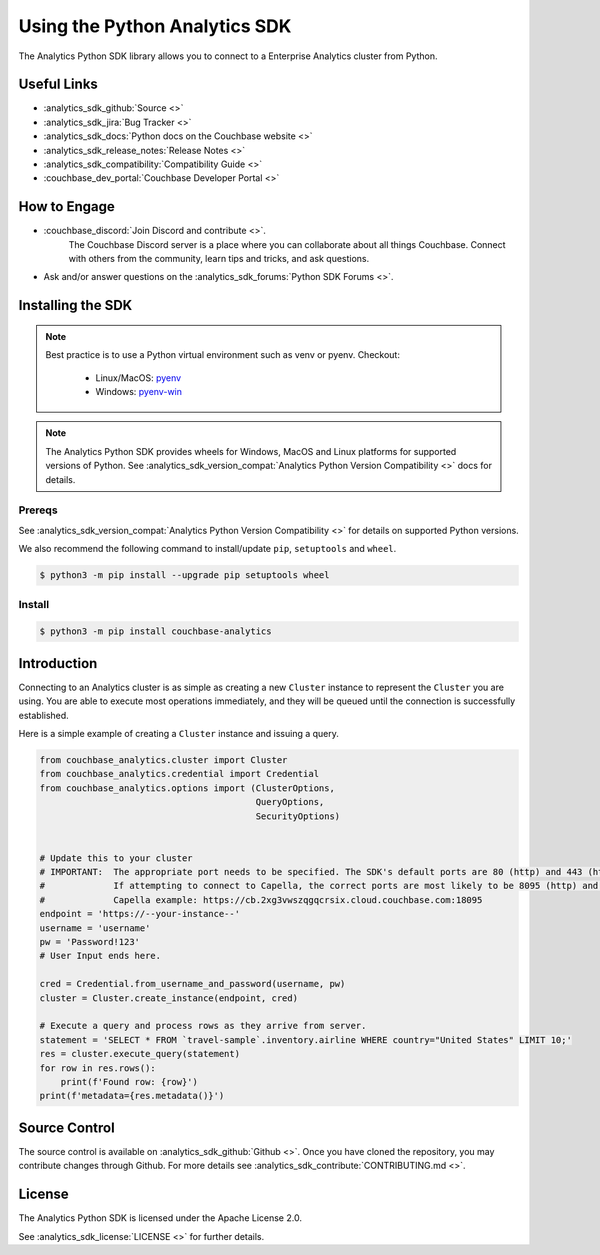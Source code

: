 ===============================
Using the Python Analytics SDK
===============================

The Analytics Python SDK library allows you to connect to a Enterprise Analytics cluster from Python.

Useful Links
=======================

* :analytics_sdk_github:`Source <>`
* :analytics_sdk_jira:`Bug Tracker <>`
* :analytics_sdk_docs:`Python docs on the Couchbase website <>`
* :analytics_sdk_release_notes:`Release Notes <>`
* :analytics_sdk_compatibility:`Compatibility Guide <>`
* :couchbase_dev_portal:`Couchbase Developer Portal <>`

How to Engage
=======================

* :couchbase_discord:`Join Discord and contribute <>`.
    The Couchbase Discord server is a place where you can collaborate about all things Couchbase.
    Connect with others from the community, learn tips and tricks, and ask questions.
* Ask and/or answer questions on the :analytics_sdk_forums:`Python SDK Forums <>`.


Installing the SDK
=======================

.. note::
    Best practice is to use a Python virtual environment such as venv or pyenv.
    Checkout:

        * Linux/MacOS: `pyenv <https://github.com/pyenv/>`_
        * Windows: `pyenv-win <https://github.com/pyenv-win/pyenv-win>`_


.. note::
    The Analytics Python SDK provides wheels for Windows, MacOS and Linux platforms for supported versions of Python.
    See :analytics_sdk_version_compat:`Analytics Python Version Compatibility <>` docs for details.

Prereqs
++++++++++

See :analytics_sdk_version_compat:`Analytics Python Version Compatibility <>` for details on supported Python versions.

We also recommend the following command to install/update ``pip``, ``setuptools`` and ``wheel``.

.. code-block:: console

    $ python3 -m pip install --upgrade pip setuptools wheel

Install
++++++++++

.. code-block:: console

    $ python3 -m pip install couchbase-analytics

Introduction
=======================

Connecting to an Analytics cluster is as simple as creating a new ``Cluster`` instance to represent the ``Cluster``
you are using. You are able to execute most operations immediately, and they will be queued until the connection is successfully established.

Here is a simple example of creating a ``Cluster`` instance and issuing a query.

.. code-block:: python

    from couchbase_analytics.cluster import Cluster
    from couchbase_analytics.credential import Credential
    from couchbase_analytics.options import (ClusterOptions,
                                             QueryOptions,
                                             SecurityOptions)


    # Update this to your cluster
    # IMPORTANT:  The appropriate port needs to be specified. The SDK's default ports are 80 (http) and 443 (https).
    #             If attempting to connect to Capella, the correct ports are most likely to be 8095 (http) and 18095 (https).
    #             Capella example: https://cb.2xg3vwszqgqcrsix.cloud.couchbase.com:18095
    endpoint = 'https://--your-instance--'
    username = 'username'
    pw = 'Password!123'
    # User Input ends here.

    cred = Credential.from_username_and_password(username, pw)
    cluster = Cluster.create_instance(endpoint, cred)

    # Execute a query and process rows as they arrive from server.
    statement = 'SELECT * FROM `travel-sample`.inventory.airline WHERE country="United States" LIMIT 10;'
    res = cluster.execute_query(statement)
    for row in res.rows():
        print(f'Found row: {row}')
    print(f'metadata={res.metadata()}')

Source Control
=======================

The source control is available  on :analytics_sdk_github:`Github <>`.
Once you have cloned the repository, you may contribute changes through Github.
For more details see :analytics_sdk_contribute:`CONTRIBUTING.md <>`.

License
=======================

The Analytics Python SDK is licensed under the Apache License 2.0.

See :analytics_sdk_license:`LICENSE <>` for further details.
